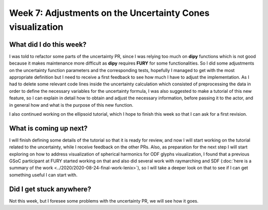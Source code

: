 Week 7: Adjustments on the Uncertainty Cones visualization
==========================================================

.. post:: July 17, 2023
   :author: Tania Castillo
   :tags: google
   :category: gsoc

What did I do this week?
------------------------

I was told to refactor some parts of the uncertainty PR, since I was relying too much on **dipy** functions which is not good because it makes maintenance more difficult as **dipy** requires **FURY** for some functionalities. So I did some adjustments on the uncertainty function parameters and the corresponding tests, hopefully I managed to get with the most appropriate definition but I need to receive a first feedback to see how much I have to adjust the implementation. As I had to delete some relevant code lines inside the uncertainty calculation which consisted of preprocessing the data in order to define the necessary variables for the uncertainty formula, I was also suggested to make a tutorial of this new feature, so I can explain in detail how to obtain and adjust the necessary information, before passing it to the actor, and in general how and what is the purpose of this new function.

I also continued working on the ellipsoid tutorial, which I hope to finish this week so that I can ask for a first revision.

What is coming up next?
-----------------------

I will finish defining some details of the tutorial so that it is ready for review, and now I will start working on the tutorial related to the uncertainty, while I receive feedback on the other PRs. Also, as preparation for the next step I will start exploring on how to address visualization of spherical harmonics for ODF glyphs visualization, I found that a previous GSoC participant at FURY started working on that and also did several work with raymarching and SDF (:doc:`here is a summary of the work <../2020/2020-08-24-final-work-lenix>`), so I will take a deeper look on that to see if I can get something useful I can start with.

Did I get stuck anywhere?
-------------------------

Not this week, but I foresee some problems with the uncertainty PR, we will see how it goes.
